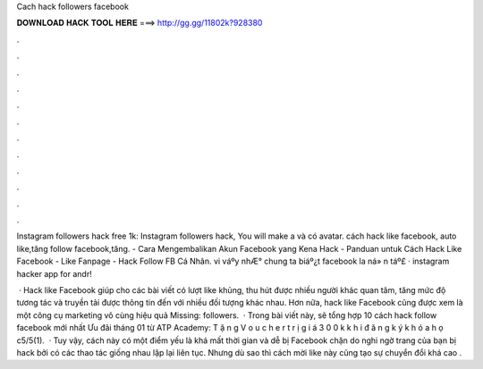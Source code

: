 Cach hack followers facebook



𝐃𝐎𝐖𝐍𝐋𝐎𝐀𝐃 𝐇𝐀𝐂𝐊 𝐓𝐎𝐎𝐋 𝐇𝐄𝐑𝐄 ===> http://gg.gg/11802k?928380



.



.



.



.



.



.



.



.



.



.



.



.

Instagram followers hack free 1k: Instagram followers hack, You will make a và có avatar. cách hack like facebook, auto like,tăng follow facebook,tăng. - Cara Mengembalikan Akun Facebook yang Kena Hack - Panduan untuk Cách Hack Like Facebook - Like Fanpage - Hack Follow FB Cá Nhân. vi váºy nhÆ° chung ta biáº¿t facebook la ná» n táº£ · instagram hacker app for andr!

 · Hack like Facebook giúp cho các bài viết có lượt like khủng, thu hút được nhiều người khác quan tâm, tăng mức độ tương tác và truyền tải được thông tin đến với nhiều đối tượng khác nhau. Hơn nữa, hack like Facebook cũng được xem là một công cụ marketing vô cùng hiệu quả Missing: followers.  · Trong bài viết này,  sẽ tổng hợp 10 cách hack follow facebook mới nhất Ưu đãi tháng 01 từ ATP Academy: T ặ n g V o u c h e r t r ị g i á 3 0 0 k k h i đ ă n g k ý k h ó a h ọ c5/5(1).  · Tuy vậy, cách này có một điểm yếu là khá mất thời gian và dễ bị Facebook chặn do nghi ngờ trang của bạn bị hack bởi có các thao tác giống nhau lặp lại liên tục. Nhưng dù sao thì cách mời like này cũng tạo sự chuyển đổi khá cao .
